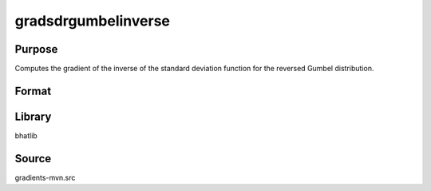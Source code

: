 gradsdrgumbelinverse
==============================================
Purpose
----------------
Computes the gradient of the inverse of the standard deviation function for the reversed Gumbel distribution.

Format
----------------
.. function:: grad = gradsdrgumbelinverse(mu, beta)

    :param mu: Location parameter.
    :type mu: scalar

    :param beta: Scale parameter.
    :type beta: scalar

    :return grad: Gradient values.
    :rtype grad: vector

Library
-------
bhatlib

Source
------
gradients-mvn.src